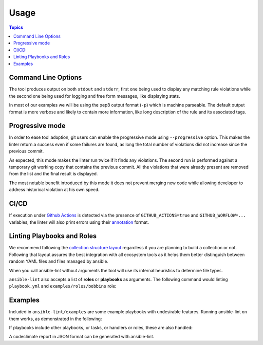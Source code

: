 .. _using_lint:

*****
Usage
*****

.. contents:: Topics


Command Line Options
--------------------

The tool produces output on both ``stdout`` and ``stderr``, first one being
used to display any matching rule violations while the second one being used
for logging and free form messages, like displaying stats.

In most of our examples we will be using the pep8 output format (``-p``) which
is machine parseable. The default output format is more verbose and likely
to contain more information, like long description of the rule and its
associated tags.

.. command-output:: ansible-lint --help
   :cwd: ..
   :returncode: 0

Progressive mode
----------------

In order to ease tool adoption, git users can enable the progressive mode using
``--progressive`` option. This makes the linter return a success even if
some failures are found, as long the total number of violations did not
increase since the previous commit.

As expected, this mode makes the linter run twice if it finds any violations.
The second run is performed against a temporary git working copy that contains
the previous commit. All the violations that were already present are removed
from the list and the final result is displayed.

The most notable benefit introduced by this mode it does not prevent merging
new code while allowing developer to address historical violation at his own
speed.

CI/CD
-----

If execution under `Github Actions`_ is detected via the presence of
``GITHUB_ACTIONS=true`` and ``GITHUB_WORFLOW=...`` variables, the linter will
also print errors using their `annotation`_ format.

.. _GitHub Actions: https://github.com/features/actions
.. _annotation: https://docs.github.com/en/actions/reference/workflow-commands-for-github-actions#setting-an-error-message

Linting Playbooks and Roles
---------------------------

We recommend following the `collection structure layout`_ regardless if you
are planning to build a collection or not. Following that layout assures the
best integration with all ecosystem tools as it helps them better distinguish
between random YAML files and files managed by ansible.

When you call ansible-lint without arguments the tool will use its internal
heuristics to determine file types.

``ansible-lint`` also accepts a list of **roles** or **playbooks** as
arguments. The following command would linting ``playbook.yml`` and
``examples/roles/bobbins`` role:

.. command-output:: ansible-lint -p examples/play.yml examples/roles/bobbins
   :cwd: ..
   :returncode: 2
   :nostderr:

.. _collection structure layout: https://docs.ansible.com/ansible/devel/dev_guide/developing_collections.html#collection-structure

Examples
--------

Included in ``ansible-lint/examples`` are some example playbooks with
undesirable features. Running ansible-lint on them works, as demonstrated in
the following:

.. command-output:: ansible-lint -p examples/playbooks/example.yml
   :cwd: ..
   :returncode: 2
   :nostderr:

If playbooks include other playbooks, or tasks, or handlers or roles, these
are also handled:

.. command-output:: ansible-lint -p examples/playbooks/include.yml
   :cwd: ..
   :returncode: 2
   :nostderr:

A codeclimate report in JSON format can be generated with ansible-lint.

.. command-output:: ansible-lint -f codeclimate examples/playbooks/example.yml
   :cwd: ..
   :returncode: 2
   :nostderr:
